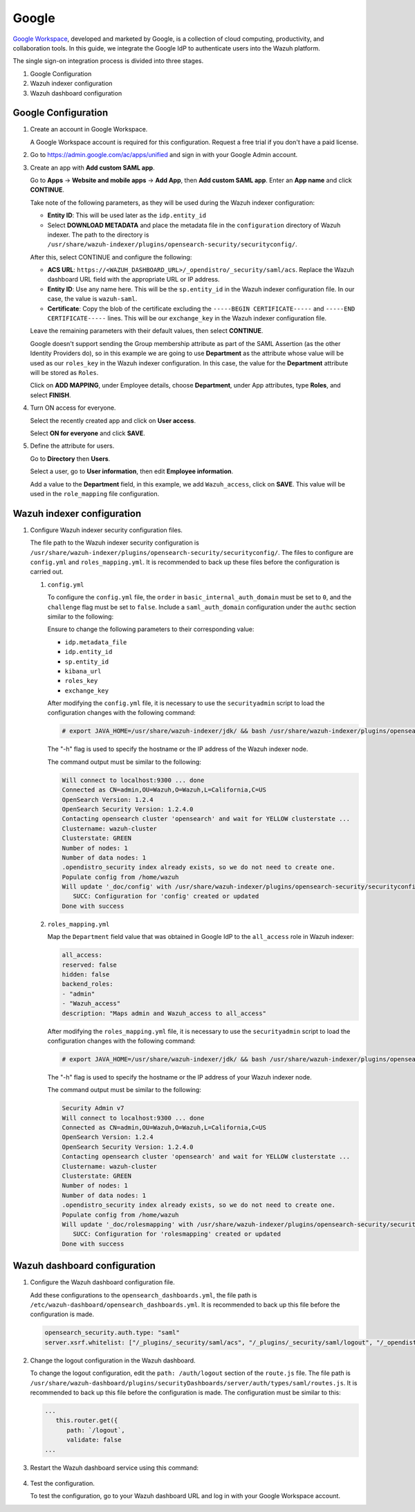 .. Copyright (C) 2015, Wazuh, Inc.

.. meta::
   :description: Google Workspace is a collection of cloud computing, productivity and collaboration tools. Learn more about it in this section of the Wazuh documentation.

.. _google:

Google
======

`Google Workspace <https://workspace.google.com/>`_, developed and marketed by Google, is a collection of cloud computing, productivity, and collaboration tools.  In this guide, we integrate the Google IdP to authenticate users into the Wazuh platform. 

The single sign-on integration process is divided into three stages.

#. Google Configuration
#. Wazuh indexer configuration
#. Wazuh dashboard configuration

Google Configuration
--------------------

#. Create an account in Google Workspace.

   A Google Workspace account is required for this configuration. Request a free trial if you don't have a paid license.

#. Go to https://admin.google.com/ac/apps/unified and sign in with your Google Admin account.
#. Create an app with **Add custom SAML app**.

   Go to **Apps** → **Website and mobile apps** →  **Add App**, then **Add custom SAML app**. Enter an **App name** and click **CONTINUE**.

   .. thumbnail:: /images/single-sign-on/google/01-go-to-apps.png
      :title: Go to Apps → Website and mobile apps
      :align: center
      :width: 80%

   Take note of the following parameters, as they will be used during the Wazuh indexer configuration:

   - **Entity ID**: This will be used later as the ``idp.entity_id``
   - Select **DOWNLOAD METADATA** and place the metadata file in the ``configuration`` directory of Wazuh indexer. The path to the directory is ``/usr/share/wazuh-indexer/plugins/opensearch-security/securityconfig/``.

   .. thumbnail:: /images/single-sign-on/google/02-take-note-of-the-parameters.png
      :title: Take note of the parameters
      :align: center
      :width: 80%
   
   After this, select CONTINUE and configure the following:

   - **ACS URL**: ``https://<WAZUH_DASHBOARD_URL>/_opendistro/_security/saml/acs``. Replace the Wazuh dashboard URL field with the appropriate URL or IP address.
   - **Entity ID**: Use any name here. This will be the ``sp.entity_id`` in the Wazuh indexer configuration file. In our case, the value is ``wazuh-saml``.
   - **Certificate**: Copy the blob of the certificate excluding the ``-----BEGIN CERTIFICATE-----`` and ``-----END CERTIFICATE-----`` lines. This will be our ``exchange_key`` in the Wazuh indexer configuration file.

   .. thumbnail:: /images/single-sign-on/google/03-select-continue-and-configure.png
      :title: Select CONTINUE and configure
      :align: center
      :width: 80%

   Leave the remaining parameters with their default values, then select **CONTINUE**.

   Google doesn't support sending the Group membership attribute as part of the SAML Assertion (as the other Identity Providers do), so in this example we are going to use **Department** as the attribute whose value will be used as our ``roles_key`` in the Wazuh indexer configuration. In this case, the value for the **Department** attribute will be stored as ``Roles``.

   Click on **ADD MAPPING**, under Employee details, choose **Department**, under App attributes, type **Roles**, and select **FINISH**. 

   .. thumbnail:: /images/single-sign-on/google/04-click-on-add-mapping.png
      :title: Click on ADD MAPPING under Employee details
      :align: center
      :width: 80%

#. Turn ON access for everyone.

   Select the recently created app and click on **User access**.

   .. thumbnail:: /images/single-sign-on/google/05-turn-on-access-for-everyone.png
      :title: Turn ON access for everyone
      :align: center
      :width: 80%

   Select **ON for everyone** and click **SAVE**.

   .. thumbnail:: /images/single-sign-on/google/06-select-on-for-everyone.png
      :title: Select ON for everyone and click SAVE
      :align: center
      :width: 80%

#. Define the attribute for users.

   Go to **Directory** then **Users**.

   .. thumbnail:: /images/single-sign-on/google/07-define-the-attribute-for-users.png
      :title: Define the attribute for users
      :align: center
      :width: 80%

   Select a user,  go to **User information**, then edit **Employee information**.

   .. thumbnail:: /images/single-sign-on/google/08-select-a-user.png
      :title: Select a user
      :align: center
      :width: 80%

   .. thumbnail:: /images/single-sign-on/google/09-edit-employee-information.png
      :title: Edit Employee information
      :align: center
      :width: 80%

   Add a value to the **Department** field, in this example, we add ``Wazuh_access``, click on **SAVE**. This value will be used in the ``role_mapping`` file configuration.

    .. thumbnail:: /images/single-sign-on/google/10-add-a-value-to-the-department-field.png
      :title:  Add a value to the Department field
      :align: center
      :width: 80%


Wazuh indexer configuration
---------------------------

#. Configure Wazuh indexer security configuration files.

   The file path to the Wazuh indexer security configuration is ``/usr/share/wazuh-indexer/plugins/opensearch-security/securityconfig/``. The files to configure are ``config.yml`` and ``roles_mapping.yml``. It is recommended to back up these files before the configuration is carried out.

   #. ``config.yml``
   
      To configure the ``config.yml`` file, the ``order`` in ``basic_internal_auth_domain`` must be set to ``0``, and the ``challenge`` flag must be set to ``false``.  Include a ``saml_auth_domain`` configuration under the ``authc`` section similar to the following:
  
      .. code-block:: console
         :emphasize-lines: 7,10,22,23,25,26,27,28

            authc:
         ...
               basic_internal_auth_domain:
               description: "Authenticate via HTTP Basic against internal users database"
               http_enabled: true
               transport_enabled: true
               order: 0
               http_authenticator:
                  type: "basic"
                  challenge: false
               authentication_backend:
                  type: "intern"
               saml_auth_domain:
               http_enabled: true
               transport_enabled: false
               order: 1
               http_authenticator:
                  type: saml
                  challenge: true
                  config:
                     idp:
                     metadata_file: “/usr/share/wazuh-indexer/plugins/opensearch-security/securityconfig/Google_Metadata.xml”
                     entity_id: “https://accounts.google.com/o/saml2?idpid=C02…”
                     sp:
                     entity_id: wazuh-saml
                     kibana_url: https://<WAZUH_DASHBOARD_URL>
                     roles_key: Roles
                     exchange_key: 'X509Certificate'
               authentication_backend:
                  type: noop

      Ensure to change the following parameters to their corresponding value:

      - ``idp.metadata_file``
      - ``idp.entity_id``
      - ``sp.entity_id``
      - ``kibana_url``
      - ``roles_key``
      - ``exchange_key``

      After modifying the ``config.yml`` file, it is necessary to use the ``securityadmin`` script to load the configuration changes with the following command:

      .. code-block:: console

         # export JAVA_HOME=/usr/share/wazuh-indexer/jdk/ && bash /usr/share/wazuh-indexer/plugins/opensearch-security/tools/securityadmin.sh -f /usr/share/wazuh-indexer/plugins/opensearch-security/securityconfig/config.yml -icl -key /etc/wazuh-indexer/certs/admin-key.pem -cert /etc/wazuh-indexer/certs/admin.pem -cacert /etc/wazuh-indexer/certs/root-ca.pem -h localhost -nhnv

      The "-h" flag is used to specify the hostname or the IP address of the Wazuh indexer node.

      The command output must be similar to the following:

      .. code-block:: console
         :class: output

         Will connect to localhost:9300 ... done
         Connected as CN=admin,OU=Wazuh,O=Wazuh,L=California,C=US
         OpenSearch Version: 1.2.4
         OpenSearch Security Version: 1.2.4.0
         Contacting opensearch cluster 'opensearch' and wait for YELLOW clusterstate ...
         Clustername: wazuh-cluster
         Clusterstate: GREEN
         Number of nodes: 1
         Number of data nodes: 1
         .opendistro_security index already exists, so we do not need to create one.
         Populate config from /home/wazuh
         Will update '_doc/config' with /usr/share/wazuh-indexer/plugins/opensearch-security/securityconfig/config.yml 
            SUCC: Configuration for 'config' created or updated
         Done with success

   #. ``roles_mapping.yml``
   
      Map the ``Department`` field value that was obtained in Google IdP to the ``all_access`` role in Wazuh indexer:

      .. code-block:: console

         all_access:
         reserved: false
         hidden: false
         backend_roles:
         - "admin"
         - "Wazuh_access"
         description: "Maps admin and Wazuh_access to all_access"

      After modifying the ``roles_mapping.yml`` file, it is necessary to use the ``securityadmin`` script to load the configuration changes with the following command:

      .. code-block:: console

         # export JAVA_HOME=/usr/share/wazuh-indexer/jdk/ && bash /usr/share/wazuh-indexer/plugins/opensearch-security/tools/securityadmin.sh -f /usr/share/wazuh-indexer/plugins/opensearch-security/securityconfig/roles_mapping.yml -icl -key /etc/wazuh-indexer/certs/admin-key.pem -cert /etc/wazuh-indexer/certs/admin.pem -cacert /etc/wazuh-indexer/certs/root-ca.pem -h localhost -nhnv

      The "-h" flag is used to specify the hostname or the IP address of your Wazuh indexer node.

      The command output must be similar to the following:

      .. code-block:: console
         :class: output
            
         Security Admin v7
         Will connect to localhost:9300 ... done
         Connected as CN=admin,OU=Wazuh,O=Wazuh,L=California,C=US
         OpenSearch Version: 1.2.4
         OpenSearch Security Version: 1.2.4.0
         Contacting opensearch cluster 'opensearch' and wait for YELLOW clusterstate ...
         Clustername: wazuh-cluster
         Clusterstate: GREEN
         Number of nodes: 1
         Number of data nodes: 1
         .opendistro_security index already exists, so we do not need to create one.
         Populate config from /home/wazuh
         Will update '_doc/rolesmapping' with /usr/share/wazuh-indexer/plugins/opensearch-security/securityconfig/roles_mapping.yml 
            SUCC: Configuration for 'rolesmapping' created or updated
         Done with success

Wazuh dashboard configuration
-----------------------------

#. Configure the Wazuh dashboard configuration file.

   Add these configurations to the ``opensearch_dashboards.yml``, the file path is ``/etc/wazuh-dashboard/opensearch_dashboards.yml``. It is recommended to back up this file before the configuration is made.

   .. code-block:: console

      opensearch_security.auth.type: "saml"
      server.xsrf.whitelist: ["/_plugins/_security/saml/acs", "/_plugins/_security/saml/logout", "/_opendistro/_security/saml/acs", "/_opendistro/_security/saml/logout", "/_opendistro/_security/saml/acs/idpinitiated"]

#. Change the logout configuration in the Wazuh dashboard. 

   To change the logout configuration, edit the ``path: /auth/logout`` section of the ``route.js`` file. The file path is ``/usr/share/wazuh-dashboard/plugins/securityDashboards/server/auth/types/saml/routes.js``. It is recommended to back up this file before the configuration is made. The configuration must be similar to this:

   .. code-block:: console

      ...
         this.router.get({
            path: `/logout`,
            validate: false
      ...

#. Restart the Wazuh dashboard service using this command:

    .. include:: /_templates/common/restart_dashboard.rst

#. Test the configuration.
 
   To test the configuration, go to your Wazuh dashboard URL and log in with your Google Workspace account.
